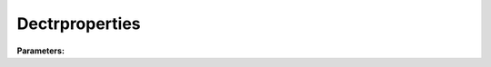 Dectrproperties
===============

**Parameters:**

.. option:: sfr <RefValue[float]>

   Surface fraction of grid area covered by this surface type

   :Unit: dimensionless
   :Default: ``0.14285714285714285``

.. option:: emis <RefValue[float]>

   Surface emissivity for longwave radiation

   :Unit: dimensionless
   :Default: ``0.95``

.. option:: ch_anohm <RefValue[float] (Optional)>

   Bulk transfer coefficient for this surface. Option: AnOHM

   :Unit: J m^-3 K^-1
   :Default: ``0.0``

.. option:: rho_cp_anohm <RefValue[float] (Optional)>

   Volumetric heat capacity for this surface to use in AnOHM

   :Unit: J m^-3 K^-1
   :Default: ``1200.0``

.. option:: k_anohm <RefValue[float] (Optional)>

   Thermal conductivity for this surface to use in AnOHM

   :Unit: W m^-1 K^-1
   :Default: ``0.4``

.. option:: ohm_threshsw <RefValue[float] (Optional)>

   Summer/winter threshold based on temperature for OHM calculation

   :Unit: degC
   :Default: ``0.0``

.. option:: ohm_threshwd <RefValue[float] (Optional)>

   Soil moisture threshold determining whether wet/dry OHM coefficients are applied

   :Unit: dimensionless
   :Default: ``0.0``

.. option:: ohm_coef <OHM_Coefficient_season_wetness (Optional)>

   :Default: ``PydanticUndefined``

   For ``ohm_coef``, if using the OHM_Coefficient_season_wetness structure, see :doc:`ohm_coefficient_season_wetness` for details.

.. option:: soildepth <RefValue[float]>

   Depth of soil layer for hydrological calculations

   :Unit: mm
   :Default: ``150``

.. option:: soilstorecap <RefValue[float]>

   Maximum water storage capacity of soil

   :Unit: mm
   :Default: ``150.0``

.. option:: statelimit <RefValue[float]>

   Minimum water storage capacity for state change

   :Unit: mm
   :Default: ``10.0``

.. option:: wetthresh <RefValue[float]>

   Surface wetness threshold for OHM calculations

   :Unit: dimensionless
   :Default: ``0.5``

.. option:: sathydraulicconduct <RefValue[float]>

   Saturated hydraulic conductivity of soil

   :Unit: mm s^-1
   :Default: ``0.0001``

.. option:: waterdist <WaterDistribution>

   Water distribution for deciduous trees

   :Default: ``PydanticUndefined``

   The ``waterdist`` parameter group is defined by the :doc:`waterdistribution` structure.

.. option:: storedrainprm <StorageDrainParams>

   Storage and drain parameters

   :Default: ``PydanticUndefined``

   The ``storedrainprm`` parameter group is defined by the :doc:`storagedrainparams` structure.

.. option:: snowpacklimit <RefValue[float] (Optional)>

   Limit of snow that can be held on surface

   :Unit: mm
   :Default: ``10.0``

.. option:: thermal_layers <ThermalLayers>

   Thermal layers for the surface

   :Default: ``PydanticUndefined``

   The ``thermal_layers`` parameter group is defined by the :doc:`thermallayers` structure.

.. option:: irrfrac <RefValue[float] (Optional)>

   Fraction of surface area that can be irrigated

   :Unit: dimensionless
   :Default: ``0.0``

.. option:: ref <Reference (Optional)>

   :Default: Not specified

   For ``ref``, if using the Reference structure, see :doc:`reference` for details.

.. option:: alb <RefValue[float]>

   Albedo

   :Unit: dimensionless
   :Default: ``0.2``

.. option:: alb_min <RefValue[float]>

   Minimum albedo

   :Unit: dimensionless
   :Default: ``0.2``

.. option:: alb_max <RefValue[float]>

   Maximum albedo

   :Unit: dimensionless
   :Default: ``0.3``

.. option:: beta_bioco2 <RefValue[float]>

   Biogenic CO2 exchange coefficient

   :Unit: dimensionless
   :Default: ``0.6``

.. option:: beta_enh_bioco2 <RefValue[float]>

   Enhanced biogenic CO2 exchange coefficient

   :Unit: dimensionless
   :Default: ``0.7``

.. option:: alpha_bioco2 <RefValue[float]>

   Biogenic CO2 exchange coefficient

   :Unit: dimensionless
   :Default: ``0.8``

.. option:: alpha_enh_bioco2 <RefValue[float]>

   Enhanced biogenic CO2 exchange coefficient

   :Unit: dimensionless
   :Default: ``0.9``

.. option:: resp_a <RefValue[float]>

   Respiration coefficient

   :Unit: umol m^-2 s^-1
   :Default: ``1.0``

.. option:: resp_b <RefValue[float]>

   Respiration coefficient

   :Unit: dimensionless
   :Default: ``1.1``

.. option:: theta_bioco2 <RefValue[float]>

   Biogenic CO2 exchange coefficient

   :Unit: dimensionless
   :Default: ``1.2``

.. option:: maxconductance <RefValue[float]>

   Maximum surface conductance

   :Unit: mm s^-1
   :Default: ``0.5``

.. option:: min_res_bioco2 <RefValue[float]>

   Minimum respiratory biogenic CO2

   :Unit: umol m^-2 s^-1
   :Default: ``0.1``

.. option:: lai <LAIParams>

   Leaf area index parameters

   :Default: ``PydanticUndefined``

   The ``lai`` parameter group is defined by the :doc:`laiparams` structure.

.. option:: ie_a <RefValue[float]>

   Irrigation efficiency coefficient-automatic

   :Unit: dimensionless
   :Default: ``0.5``

.. option:: ie_m <RefValue[float]>

   Irrigation efficiency coefficient-manual

   :Unit: dimensionless
   :Default: ``0.6``

.. option:: faidectree <RefValue[float]>

   Frontal area index of deciduous trees

   :Unit: dimensionless
   :Default: ``0.1``

.. option:: dectreeh <RefValue[float]>

   Deciduous tree height

   :Unit: m
   :Default: ``15.0``

.. option:: pormin_dec <RefValue[float]>

   Minimum porosity

   :Unit: dimensionless
   :Default: ``0.2``

.. option:: pormax_dec <RefValue[float]>

   Maximum porosity

   :Unit: dimensionless
   :Default: ``0.6``

.. option:: capmax_dec <RefValue[float]>

   Maximum water capacity

   :Unit: mm
   :Default: ``100.0``

.. option:: capmin_dec <RefValue[float]>

   Minimum water capacity

   :Unit: mm
   :Default: ``10.0``

